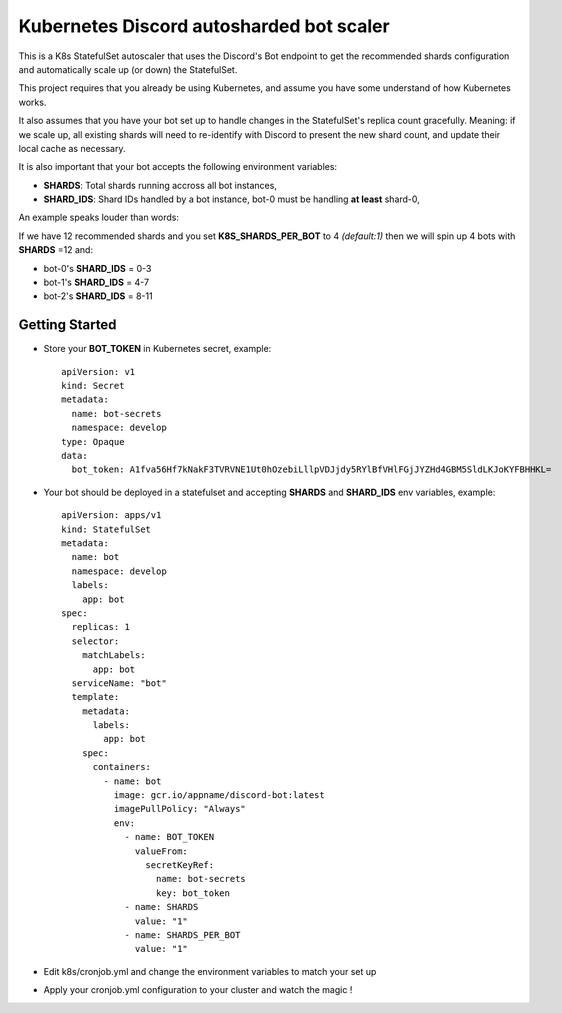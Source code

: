 Kubernetes Discord autosharded bot scaler
-----------------------------------------

This is a K8s StatefulSet autoscaler that uses the Discord's Bot endpoint to get the recommended shards configuration and automatically scale up (or down) the StatefulSet.

This project requires that you already be using Kubernetes, and assume you have some understand of how Kubernetes works.

It also assumes that you have your bot set up to handle changes in the StatefulSet's replica count gracefully.  Meaning: if we scale up, all existing shards will need to re-identify with Discord to present the new shard count, and update their local cache as necessary.

It is also important that your bot accepts the following environment variables:

* **SHARDS**: Total shards running accross all bot instances,
* **SHARD_IDS**: Shard IDs handled by a bot instance, bot-0 must be handling **at least** shard-0,

An example speaks louder than words:

If we have 12 recommended shards and you set **K8S_SHARDS_PER_BOT** to 4 *(default:1)* then we will spin up 4 bots with **SHARDS** =12 and:

* bot-0's **SHARD_IDS** = 0-3
* bot-1's **SHARD_IDS** = 4-7
* bot-2's **SHARD_IDS** = 8-11

Getting Started
===============

* Store your **BOT_TOKEN** in Kubernetes secret, example::

    apiVersion: v1
    kind: Secret
    metadata:
      name: bot-secrets
      namespace: develop
    type: Opaque
    data:
      bot_token: A1fva56Hf7kNakF3TVRVNE1Ut0hOzebiLllpVDJjdy5RYlBfVHlFGjJYZHd4GBM5SldLKJoKYFBHHKL=

* Your bot should be deployed in a statefulset and accepting **SHARDS** and **SHARD_IDS** env variables, example::

    apiVersion: apps/v1
    kind: StatefulSet
    metadata:
      name: bot
      namespace: develop
      labels:
        app: bot
    spec:
      replicas: 1
      selector:
        matchLabels:
          app: bot
      serviceName: "bot"
      template:
        metadata:
          labels:
            app: bot
        spec:
          containers:
            - name: bot
              image: gcr.io/appname/discord-bot:latest
              imagePullPolicy: "Always"
              env:
                - name: BOT_TOKEN
                  valueFrom:
                    secretKeyRef:
                      name: bot-secrets
                      key: bot_token
                - name: SHARDS
                  value: "1"
                - name: SHARDS_PER_BOT
                  value: "1"

* Edit k8s/cronjob.yml and change the environment variables to match your set up
* Apply your cronjob.yml configuration to your cluster and watch the magic !
